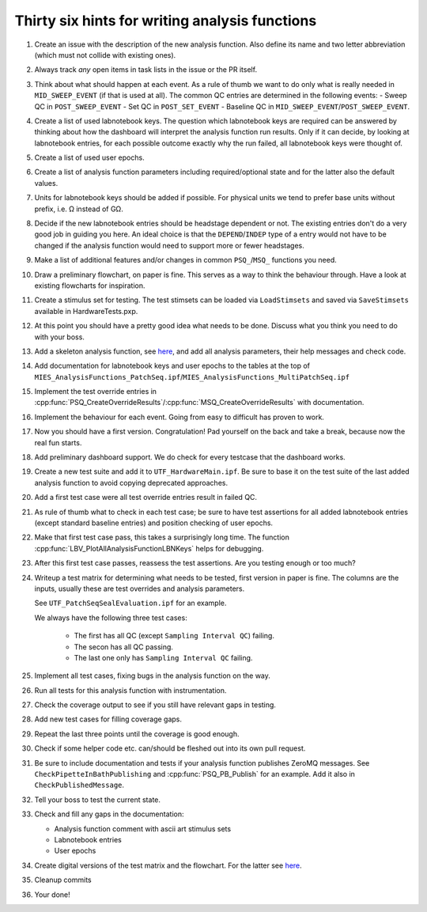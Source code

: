 .. _File analysis-function-writing.rst:

Thirty six hints for writing analysis functions
===============================================

#. Create an issue with the description of the new analysis function.
   Also define its name and two letter abbreviation (which must not collide with existing ones).

#. Always track *any* open items in task lists in the issue or the PR itself.

#. Think about what should happen at each event. As a rule of thumb we want
   to do only what is really needed in ``MID_SWEEP_EVENT`` (if that is used at
   all). The common QC entries are determined in the following events:
   - Sweep QC in ``POST_SWEEP_EVENT``
   - Set QC in ``POST_SET_EVENT``
   - Baseline QC in ``MID_SWEEP_EVENT``/``POST_SWEEP_EVENT``.

#. Create a list of used labnotebook keys. The question which labnotebook keys
   are required can be answered by thinking about how the dashboard will interpret
   the analysis function run results. Only if it can decide, by looking at
   labnotebook entries, for each possible outcome exactly why the run failed, all
   labnotebook keys were thought of.

#. Create a list of used user epochs.

#. Create a list of analysis function parameters including required/optional
   state and for the latter also the default values.

#. Units for labnotebook keys should be added if possible. For physical units we
   tend to prefer base units without prefix, i.e. Ω instead of GΩ.

#. Decide if the new labnotebook entries should be headstage dependent or not.
   The existing entries don't do a very good job in guiding you here. An
   ideal choice is that the ``DEPEND``/``INDEP`` type of a entry would not
   have to be changed if the analysis function would need to support more or
   fewer headstages.

#. Make a list of additional features and/or changes in common ``PSQ_``/``MSQ_`` functions you
   need.

#. Draw a preliminary flowchart, on paper is fine. This serves as a way to think the behaviour through.
   Have a look at existing flowcharts for inspiration.

#. Create a stimulus set for testing. The test stimsets can be loaded via
   ``LoadStimsets`` and saved via ``SaveStimsets`` available in
   HardwareTests.pxp.

#. At this point you should have a pretty good idea what needs to be done.
   Discuss what you think you need to do with your boss.

#. Add a skeleton analysis function, see `here <https://alleninstitute.github.io/MIES/file/_m_i_e_s___analysis_functions_8ipf.html>`__,
   and add all analysis parameters, their help messages and check code.

#. Add documentation for labnotebook keys and user epochs to the tables at the
   top of ``MIES_AnalysisFunctions_PatchSeq.ipf``/``MIES_AnalysisFunctions_MultiPatchSeq.ipf``

#. Implement the test override entries in
   :cpp:func:`PSQ_CreateOverrideResults`/:cpp:func:`MSQ_CreateOverrideResults` with
   documentation.

#. Implement the behaviour for each event. Going from easy to difficult has proven to work.

#. Now you should have a first version. Congratulation! Pad yourself on the
   back and take a break, because now the real fun starts.

#. Add preliminary dashboard support. We do check for every testcase that
   the dashboard works.

#. Create a new test suite and add it to ``UTF_HardwareMain.ipf``. Be sure to
   base it on the test suite of the last added analysis function to avoid copying
   deprecated approaches.

#. Add a first test case were all test override entries result in failed QC.

#. As rule of thumb what to check in each test case; be sure to have test
   assertions for all added labnotebook entries (except standard baseline
   entries) and position checking of user epochs.

#. Make that first test case pass, this takes a surprisingly long time. The
   function :cpp:func:`LBV_PlotAllAnalysisFunctionLBNKeys` helps for debugging.

#. After this first test case passes, reassess the test assertions. Are you testing enough or too much?

#. Writeup a test matrix for determining what needs to be
   tested, first version in paper is fine. The columns are the inputs,
   usually these are test overrides and analysis parameters.

   See ``UTF_PatchSeqSealEvaluation.ipf`` for an example.

   We always have the following three test cases:

     - The first has all QC (except ``Sampling Interval QC``) failing.
     - The secon has all QC passing.
     - The last one only has ``Sampling Interval QC`` failing.

#. Implement all test cases, fixing bugs in the analysis function on the way.

#. Run all tests for this analysis function with instrumentation.

#. Check the coverage output to see if you still have relevant gaps in testing.

#. Add new test cases for filling coverage gaps.

#. Repeat the last three points until the coverage is good enough.

#. Check if some helper code etc. can/should be fleshed out into its own pull request.

#. Be sure to include documentation and tests if your analysis function
   publishes ZeroMQ messages. See ``CheckPipetteInBathPublishing`` and
   :cpp:func:`PSQ_PB_Publish` for an example. Add it also in
   ``CheckPublishedMessage``.

#. Tell your boss to test the current state.

#. Check and fill any gaps in the documentation:

   - Analysis function comment with ascii art stimulus sets
   - Labnotebook entries
   - User epochs

#. Create digital versions of the test matrix and the flowchart. For the
   latter see `here <https://github.com/AllenInstitute/MIES/tree/main/Packages/doc/dot#readme>`__.

#. Cleanup commits

#. Your done!
